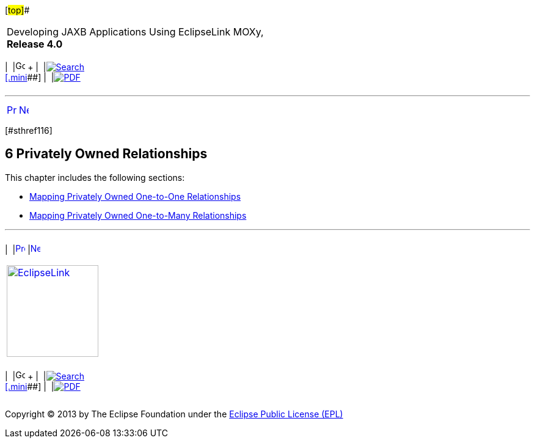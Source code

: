 [[cse]][#top]##

[width="100%",cols="<50%,>50%",]
|===
a|
Developing JAXB Applications Using EclipseLink MOXy, *Release 4.0* +

a|
[width="99%",cols="20%,^16%,16%,^16%,16%,^16%",]
|===
|  |image:../../dcommon/images/contents.png[Go To Table Of
Contents,width=16,height=16] + | 
|link:../../[image:../../dcommon/images/search.png[Search] +
[.mini]##] | 
|link:../eclipselink_moxy.pdf[image:../../dcommon/images/pdf_icon.png[PDF]]
|===

|===

'''''

[cols="^,^,",]
|===
|link:special_schema_types003.htm[image:../../dcommon/images/larrow.png[Previous,width=16,height=16]]
|link:privately_owned_relations001.htm[image:../../dcommon/images/rarrow.png[Next,width=16,height=16]]
| 
|===

[#TLJAX323]## [#sthref116]##

== [.secnum]#6# Privately Owned Relationships

This chapter includes the following sections:

* link:privately_owned_relations001.htm#BABHAJID[Mapping Privately Owned
One-to-One Relationships]
* link:privately_owned_relations002.htm#BABGFHAG[Mapping Privately Owned
One-to-Many Relationships]

'''''

[width="66%",cols="50%,^,>50%",]
|===
a|
[width="96%",cols=",^50%,^50%",]
|===
| 
|link:special_schema_types003.htm[image:../../dcommon/images/larrow.png[Previous,width=16,height=16]]
|link:privately_owned_relations001.htm[image:../../dcommon/images/rarrow.png[Next,width=16,height=16]]
|===

|http://www.eclipse.org/eclipselink/[image:../../dcommon/images/ellogo.png[EclipseLink,width=150]] +
a|
[width="99%",cols="20%,^16%,16%,^16%,16%,^16%",]
|===
|  |image:../../dcommon/images/contents.png[Go To Table Of
Contents,width=16,height=16] + | 
|link:../../[image:../../dcommon/images/search.png[Search] +
[.mini]##] | 
|link:../eclipselink_moxy.pdf[image:../../dcommon/images/pdf_icon.png[PDF]]
|===

|===

[[copyright]]
Copyright © 2013 by The Eclipse Foundation under the
http://www.eclipse.org/org/documents/epl-v10.php[Eclipse Public License
(EPL)] +
